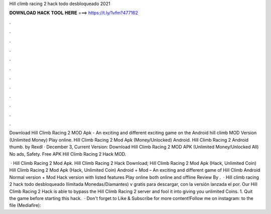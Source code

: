 Hill climb racing 2 hack todo desbloqueado 2021



𝐃𝐎𝐖𝐍𝐋𝐎𝐀𝐃 𝐇𝐀𝐂𝐊 𝐓𝐎𝐎𝐋 𝐇𝐄𝐑𝐄 ===> https://t.ly/1vfm?477162



.



.



.



.



.



.



.



.



.



.



.



.

Download Hill Climb Racing 2 MOD Apk - An exciting and different exciting game on the Android hill climb MOD Version (Unlimited Money) Play online. Hill Climb Racing 2 Mod Apk (Money/Unlocked) Android. Hill Climb Racing 2 Android thumb. by Rexdl · December 3, Current Version:  Download Hill Climb Racing 2 MOD APK (Unlimited Money/Unlocked All) No ads, Safety. Free APK Hill Climb Racing 2 Hack MOD.

 · Hill Climb Racing 2 Mod Apk. Hill Climb Racing 2 Hack Download; Hill Climb Racing 2 Mod Apk (Hack, Unlimited Coin) Hill Climb Racing 2 Mod Apk (Hack, Unlimited Coin) Android + Mod – An exciting and different game of Hill Climb Android Normal version + Mod Hack version with listed features Play online both online and offline Review By .  · Hill climb racing 2 hack todo desbloqueado Ilimitada Monedas/Diamantes) v gratis para descargar, con la versión lanzada el por. Our Hill Climb Racing 2 Hack is able to bypass the Hill Climb Racing 2 server and fool it into giving you unlimited Coins. 1. Quit the game before starting this hack.  · Don't forget to Like & Subscribe for more content!Follow me on instagram:  to the file (Mediafire): 
